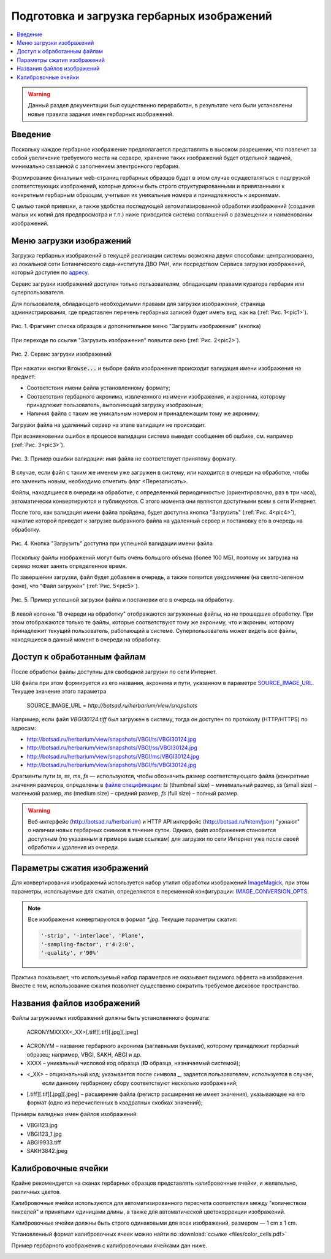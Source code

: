 ===========================================
Подготовка и загрузка гербарных изображений
===========================================


.. contents:: :local:


.. |---| unicode:: U+2014  .. em dash

.. |--| unicode:: U+2013   .. en dash


.. index:: сканирование образцов


.. warning::

    Данный раздел документации был существенно переработан, в результате чего были
    установлены новые правила  задания имен гербарных изображений.


Введение
~~~~~~~~

Поскольку каждое гербарное изображение предполагается представлять в высоком разрешении,
что повлечет за собой увеличение требуемого места на сервере, хранение таких изображений
будет отдельной задачей, минимально связанной с заполнением электронного гербария.


Формирование финальных web-страниц гербарных образцов будет
в этом случае осуществляться с подгрузкой
соответствующих изображений, которые должны быть
строго структурированными и привязанными
к конкретным гербарным образцам, учитывая их уникальные номера и принадлежность к акронимам.

С целью  такой привязки, а также удобства последующей автоматизированной
обработки изображений (создания малых их копий для предпросмотра и т.п.)
ниже приводится система соглашений о размещении и наименовании изображений.



.. index:: загрузка изображений, меню загрузки изображений


Меню загрузки изображений
~~~~~~~~~~~~~~~~~~~~~~~~~

Загрузка гербарных изображений в текущей реализации системы
возможна двумя способами: централизованно, из локальной сети
Ботанического сада-института ДВО РАН, или посредством
Сервиса загрузки изображений, который доступен по `адресу <https://botsad.ru/hitem/imload/>`_.


Сервис загрузки изображений доступен только пользователям,
обладающим правами куратора гербария или суперпользователя.

Для пользователя, обладающего необходимыми правами для загрузки изображений,
страница администрирования, где представлен перечень гербарных записей
будет иметь вид, как на (:ref:`Рис. 1<pic1>`).


.. _pic1:

.. figure:: files/imloading/Screenshot_20180117_155220.png
   :alt: Загрузить изображения (кнопка)
   :align: center

   Рис. 1. Фрагмент списка образцов и дополнительное меню "Загрузить изображения" (кнопка)


При переходе по ссылке "Загрузить изображения" появится окно (:ref:`Рис. 2<pic2>`).


.. _pic2:

.. figure:: files/imloading/Screenshot_20180117_161515.png
   :alt: Сервис загрузки изображений (вид)
   :align: center

   Рис. 2. Сервис загрузки изображений


При нажатии кнопки :code:`Browse...` и выборе файла изображения происходит валидация
имени изображения на предмет:

* Соответствия имени файла установленному формату;
* Соответствия гербарного акронима, извлеченного из имени изображения, и акронима,
  которому принадлежит пользователь, выполняющий загрузку изображения;
* Наличия файла с таким же уникальным номером и принадлежащим тому же акрониму;

Загрузки файла на удаленный сервер на этапе валидации не происходит.

При возникновении ошибок в процессе валидации система выведет
сообщения об ошбике, см. например (:ref:`Рис. 3<pic3>`).


.. _pic3:

.. figure:: files/imloading/Screenshot_20180117_162302.png
   :alt: Ошибка валидации: имя файла имеет неправильный форма
   :align: center

   Рис. 3. Пример ошибки валидации: имя файла не соответствует принятому формату.


В случае, если файл с таким же именем уже загружен в систему,
или находится в очереди на обработке, чтобы его заменить новым, необходимо отметить
флаг <Перезаписать>.

Файлы, находящиеся в очереди на обработке,
с определенной периодичностью (ориентировочно, раз в три часа),
автоматически конвертируются и публикуются. С этого момента они являются доступными
всем в сети Интернет.

После того, как валидация имени файла пройдена,
будет доступна кнопка "Загрузить" (:ref:`Рис. 4<pic4>`), нажатие
которой приведет к загрузке выбранного файла на удаленный сервер и
постановку его в очередь на обработку.

.. _pic4:

.. figure:: files/imloading/Screenshot_20180117_163611.png
   :alt: Валидация пройдена: файл может быть загружен
   :align: center

   Рис. 4. Кнопка "Загрузить" доступна при успешной валидации имени файла


Поскольку файлы изображений могут быть очень большого объема (более 100 МБ),
поэтому их загрузка на сервер может занять определенное время.

По завершении загрузки, файл будет добавлен в очередь,
а также появится уведомление (на светло-зеленом фоне), что
"Файл загружен" (:ref:`Рис. 5<pic5>`).

.. _pic5:

.. figure:: files/imloading/Screenshot_20180117_163141.png
   :alt: Файл успешно загружен и поставлен в очередь на обработку (пример)
   :align: center

   Рис. 5. Пример успешной загрузки файла и постановки его в очередь на обработку.


В левой колонке "В очереди на обработку" отображаются загруженные файлы, но не прошедшие обработку.
При этом отображаются только те файлы, которые соответствуют тому же акрониму, что и акроним, которому
принадлежит текущий пользователь, работающий в системе. Суперпользователь может видеть все файлы,
находящиеся в данный момент в очереди на обработку.


Доступ к обработанным файлам
~~~~~~~~~~~~~~~~~~~~~~~~~~~~

После обработки файлы доступны для свободной загрузки
по сети Интернет.

URI файла при этом формируется из его названия, акронима и пути, указанном в
параметре SOURCE_IMAGE_URL_. Текущее значение этого параметра

   SOURCE_IMAGE_URL = `http://botsad.ru/herbarium/view/snapshots`


Например, если файл `VBGI30124.tiff` был загружен в систему, тогда он доступен
по протоколу (HTTP/HTTPS) по адресам:

* http://botsad.ru/herbarium/view/snapshots/VBGI/ts/VBGI30124.jpg
* http://botsad.ru/herbarium/view/snapshots/VBGI/ss/VBGI30124.jpg
* http://botsad.ru/herbarium/view/snapshots/VBGI/ms/VBGI30124.jpg
* http://botsad.ru/herbarium/view/snapshots/VBGI/fs/VBGI30124.jpg

Фрагменты пути `ts`, `ss`, `ms`, `fs` |---| используются, чтобы обозначить
размер соответствующего файла (конкретные
значения размеров, определены в `файле спецификации`_: `ts` (thumbnail size) |--| минимальный размер,
`ss` (small size) |--| маленький размер, `ms` (medium size) |--| средний размер,
`fs` (full size) |--| полный размер.


.. warning::

   Веб-интерфейс (http://botsad.ru/herbarium) и HTTP API интерфейс (http://botsad.ru/hitem/json)
   "узнают" о наличии новых гербарных снимков в течение суток. Однако, файл изображения становится
   доступным (по указанным в примере выше ссылкам)
   для загрузки по сети Интернет уже после своей обработки и удаления из очереди.


.. _SOURCE_IMAGE_URL:  https://github.com/VBGI/herbs/blob/master/herbs/conf.py


Параметры сжатия изображений
~~~~~~~~~~~~~~~~~~~~~~~~~~~~

Для конвертирования изображений используется набор утилит обработки изображений `ImageMagick`_,
при этом параметры, используемые для сжатия, определяются в переменной конфигурации:
IMAGE_CONVERSION_OPTS_.

.. note::

    Все изображения конвертируются в формат `*.jpg`. Текущие параметры сжатия:

    .. code:: python

        '-strip', '-interlace', 'Plane',
        '-sampling-factor', r'4:2:0',
        '-quality', r'90%'


Практика показывает, что используемый набор параметров не оказывает видимого эффекта на изображения.
Вместе с тем, использование сжатия позволяет существенно сократить требуемое
дисковое пространство.



.. _ImageMagick: http://imagemagick.org

.. _IMAGE_CONVERSION_OPTS:  https://github.com/VBGI/herbs/blob/master/herbs/management/process_images.py

.. _файле спецификации: https://github.com/VBGI/herbs/blob/master/herbs/management/process_images.py


.. index:: сохранение изображений образцов


Названия файлов изображений
~~~~~~~~~~~~~~~~~~~~~~~~~~~


Файлы загружаемых изображений должны быть устанолвенного формата:


   ACRONYMXXXX<_XX>[.tiff][.tif][.jpg][.jpeg]


* ACRONYM |--| название гербарного акронима (заглавными буквами), которому принадлежит
  гербарный образец; например, VBGI, SAKH, ABGI и др.
* XXXX |--| уникальный числовой код образца (**ID** образца, назначаемый системой);
* <_XX> |--| опциональный код; указывается после символа `_`, задается пользователем, используется в случае,
   если данному гербарному сбору соответствуют несколько изображений;
* [.tiff][.tif][.jpg][.jpeg]  |--| расширение файла (регистр расширения не имеет значения),
  указывающее на его формат (одно из перечисленных в квадратных скобках значений);


Примеры валидных имен файлов изображений:

-   VBGI123.jpg
-   VBGI123_1.jpg
-   ABGI9933.tiff
-   SAKH3842.jpeg



Калибровочные ячейки
~~~~~~~~~~~~~~~~~~~~

Крайне рекомендуется на сканах гербарных образцов представлять калибровочные ячейки,
и желательно, различных цветов.

Калибровочные ячейки используются для автоматизированного пересчета соответствия между "количеством пикселей" и
принятыми единицами длины, а также для автоматической цветокоррекции изображений.

Калибровочные ячейки должны быть строго одинаковыми для всех изображений, размером |---| 1 cm x 1 cm.

Установленный формат калибровочных ячеек
можно найти по :download:`ссылке <files/color_cells.pdf>`


.. index:: пример гербария с калибровочными ячейками

Пример гербарного изображения с калибровочными ячейками дан ниже.

.. image:: files/imloading/VBGI30124.png
   :align: center

